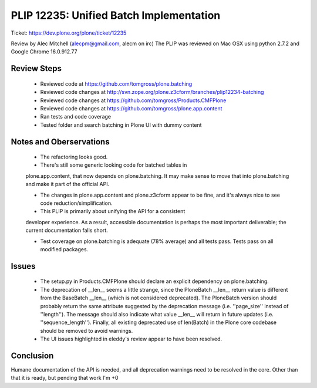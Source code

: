PLIP 12235: Unified Batch Implementation
========================================
Ticket: https://dev.plone.org/plone/ticket/12235

Review by Alec Mitchell (alecpm@gmail.com, alecm on irc) The PLIP was
reviewed on Mac OSX using python 2.7.2 and Google Chrome 16.0.912.77

Review Steps
------------

 - Reviewed code at https://github.com/tomgross/plone.batching

 - Reviewed code changes at http://svn.zope.org/plone.z3cform/branches/plip12234-batching

 - Reviewed code changes at https://github.com/tomgross/Products.CMFPlone

 - Reviewed code changes at https://github.com/tomgross/plone.app.content

 - Ran tests and code coverage

 - Tested folder and search batching in Plone UI with dummy content


Notes and Oberservations
------------------------

 - The refactoring looks good.

 - There's still some generic looking code for batched tables in
 plone.app.content, that now depends on plone.batching.  It may make
 sense to move that into plone.batching and make it part of the
 official API.

 - The changes in plone.app.content and plone.z3cform appear to be
   fine, and it's always nice to see code reduction/simplification.

 - This PLIP is primarily about unifying the API for a consistent
 developer experience.  As a result, accessible documentation is
 perhaps the most important deliverable; the current documentation
 falls short.

 - Test coverage on plone.batching is adequate (78% average) and all
   tests pass.  Tests pass on all modified packages.
 
Issues
------

 - The setup.py in Products.CMFPlone should declare an explicit
   dependency on plone.batching.
 
 - The deprecation of __len__ seems a little strange, since the
   PloneBatch __len__ return value is different from the BaseBatch
   __len__ (which is not considered deprecated).  The PloneBatch
   version should probably return the same attribute suggested by the
   deprecation message (i.e. ''page_size'' instead of ''length'').
   The message should also indicate what value __len__ will return in
   future updates (i.e. ''sequence_length'').  Finally, all existing
   deprecated use of len(Batch) in the Plone core codebase should be
   removed to avoid warnings.
 
 - The UI issues highlighted in eleddy's review appear to have been
   resolved.

   
Conclusion
----------

Humane documentation of the API is needed, and all deprecation
warnings need to be resolved in the core.  Other than that it is
ready, but pending that work I'm +0
